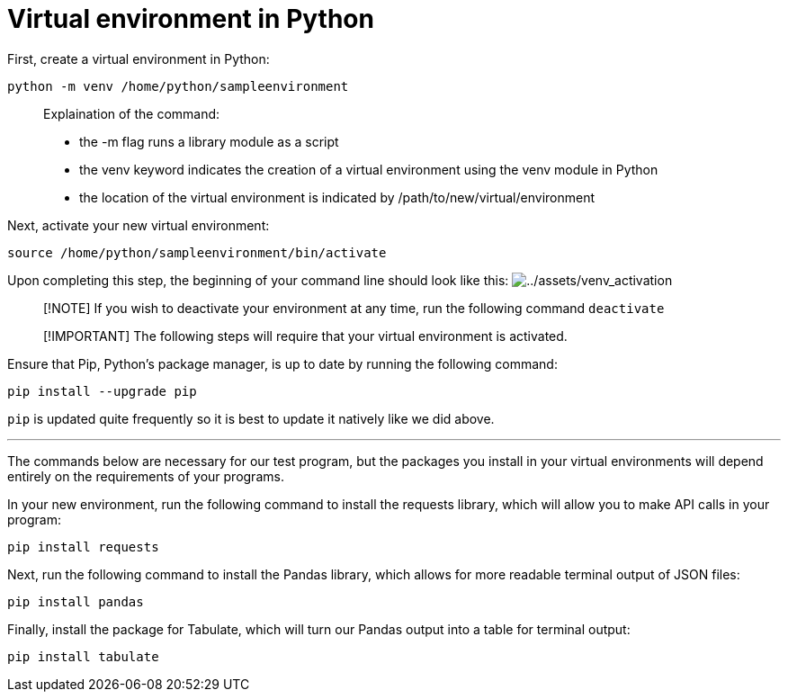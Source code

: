 # Virtual environment in Python

First, create a virtual environment in Python:

[source,bash,run]
----
python -m venv /home/python/sampleenvironment
----

____
Explaination of the command:

* the -m flag runs a library module as a script
* the venv keyword indicates the creation of a virtual environment using
the venv module in Python
* the location of the virtual environment is indicated by
/path/to/new/virtual/environment
____

Next, activate your new virtual environment:

[source,bash,run]
----
source /home/python/sampleenvironment/bin/activate
----

Upon completing this step, the beginning of your command line should
look like this:
image:../assets/venv_activation.png[../assets/venv_activation]

____
[!NOTE] If you wish to deactivate your environment at any time, run the
following command `+deactivate+`
____

____
[!IMPORTANT] The following steps will require that your virtual
environment is activated.
____

Ensure that Pip, Python’s package manager, is up to date by running the
following command:

[source,bash,run]
----
pip install --upgrade pip
----

`+pip+` is updated quite frequently so it is best to update it natively
like we did above.

'''''

The commands below are necessary for our test program, but the packages
you install in your virtual environments will depend entirely on the
requirements of your programs.

In your new environment, run the following command to install the
requests library, which will allow you to make API calls in your
program:

[source,bash,run]
----
pip install requests
----

Next, run the following command to install the Pandas library, which
allows for more readable terminal output of JSON files:

[source,bash,run]
----
pip install pandas
----

Finally, install the package for Tabulate, which will turn our Pandas
output into a table for terminal output:

[source,bash,run]
----
pip install tabulate
----
